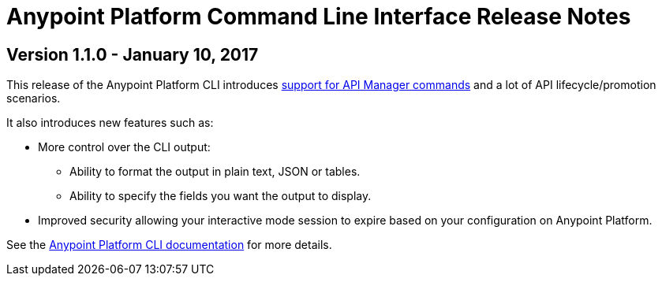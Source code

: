 = Anypoint Platform Command Line Interface Release Notes
:keywords: cli, command line interface, command line, release notes, anypoint platform cli

== Version 1.1.0 - January 10, 2017

This release of the Anypoint Platform CLI introduces link:/runtime-manager/anypoint-platform-cli#list-of-commands[support for API Manager commands] and a lot of API lifecycle/promotion scenarios.

It also introduces new features such as:

* More control over the CLI output:
** Ability to format the output in plain text, JSON or tables.
** Ability to specify the fields you want the output to display.
* Improved security allowing your interactive mode session to expire based on your configuration on Anypoint Platform.

See the link:link:/runtime-manager/anypoint-platform-cli[Anypoint Platform CLI documentation] for more details.
